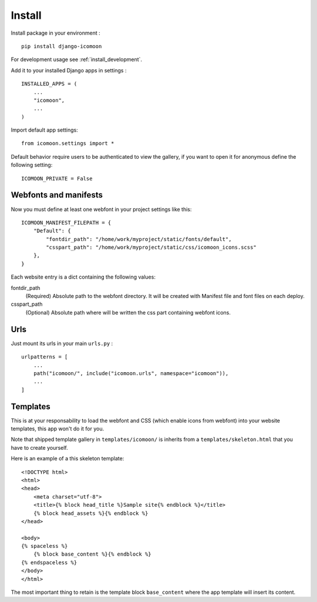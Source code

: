 .. _intro_install:

=======
Install
=======

Install package in your environment : ::

    pip install django-icomoon

For development usage see :ref:`install_development`.

Add it to your installed Django apps in settings : ::

    INSTALLED_APPS = (
        ...
        "icomoon",
        ...
    )

Import default app settings: ::

    from icomoon.settings import *

Default behavior require users to be authenticated to view the gallery, if you
want to open it for anonymous define the following setting: ::

    ICOMOON_PRIVATE = False


.. _install_manifest:

Webfonts and manifests
----------------------

Now you must define at least one webfont in your project settings like this: ::

    ICOMOON_MANIFEST_FILEPATH = {
        "Default": {
            "fontdir_path": "/home/work/myproject/static/fonts/default",
            "csspart_path": "/home/work/myproject/static/css/icomoon_icons.scss"
        },
    }

Each website entry is a dict containing the following values:

fontdir_path
    (Required) Absolute path to the webfont directory. It will be created with
    Manifest file and font files on each deploy.
csspart_path
    (Optional) Absolute path where will be written the css part containing
    webfont icons.


Urls
----

Just mount its urls in your main ``urls.py`` : ::

    urlpatterns = [
        ...
        path("icomoon/", include("icomoon.urls", namespace="icomoon")),
        ...
    ]


Templates
---------

This is at your responsability to load the webfont and CSS (which enable icons
from webfont) into your website templates, this app won't do it for you.

Note that shipped template gallery in ``templates/icomoon/`` is inherits from
a ``templates/skeleton.html`` that you have to create yourself.

Here is an example of a this skeleton template: ::

    <!DOCTYPE html>
    <html>
    <head>
        <meta charset="utf-8">
        <title>{% block head_title %}Sample site{% endblock %}</title>
        {% block head_assets %}{% endblock %}
    </head>

    <body>
    {% spaceless %}
        {% block base_content %}{% endblock %}
    {% endspaceless %}
    </body>
    </html>

The most important thing to retain is the template block ``base_content`` where
the app template will insert its content.
